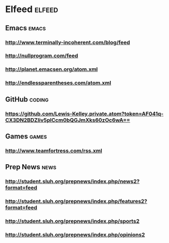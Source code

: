 * Elfeed                                                             :elfeed:
** Emacs                                                             :emacs:
*** http://www.terminally-incoherent.com/blog/feed
*** http://nullprogram.com/feed
*** http://planet.emacsen.org/atom.xml
*** http://endlessparentheses.com/atom.xml
** GitHub :coding:
*** https://github.com/Lewis-Kelley.private.atom?token=AF041q-CX3DN2BDZIiv5plCcm0bQGJmXks60zOc6wA==
** Games :games:
*** http://www.teamfortress.com/rss.xml
** Prep News :news:
*** http://student.sluh.org/prepnews/index.php/news2?format=feed
*** http://student.sluh.org/prepnews/index.php/features2?format=feed
*** http://student.sluh.org/prepnews/index.php/sports2
*** http://student.sluh.org/prepnews/index.php/opinions2
